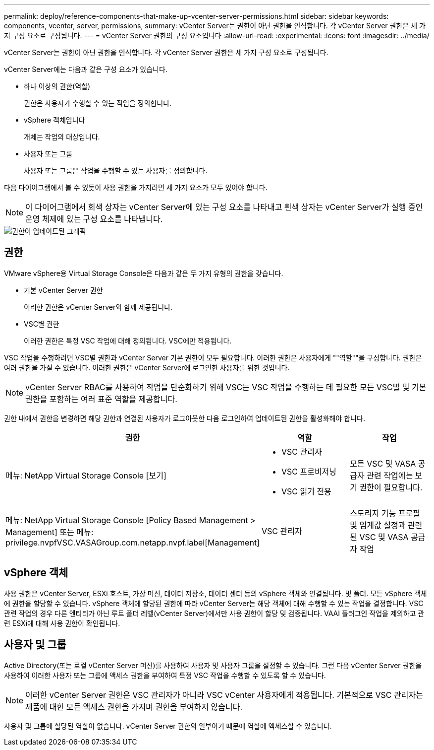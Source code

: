 ---
permalink: deploy/reference-components-that-make-up-vcenter-server-permissions.html 
sidebar: sidebar 
keywords: components, vcenter, server, permissions, 
summary: vCenter Server는 권한이 아닌 권한을 인식합니다. 각 vCenter Server 권한은 세 가지 구성 요소로 구성됩니다. 
---
= vCenter Server 권한의 구성 요소입니다
:allow-uri-read: 
:experimental: 
:icons: font
:imagesdir: ../media/


[role="lead"]
vCenter Server는 권한이 아닌 권한을 인식합니다. 각 vCenter Server 권한은 세 가지 구성 요소로 구성됩니다.

vCenter Server에는 다음과 같은 구성 요소가 있습니다.

* 하나 이상의 권한(역할)
+
권한은 사용자가 수행할 수 있는 작업을 정의합니다.

* vSphere 객체입니다
+
개체는 작업의 대상입니다.

* 사용자 또는 그룹
+
사용자 또는 그룹은 작업을 수행할 수 있는 사용자를 정의합니다.



다음 다이어그램에서 볼 수 있듯이 사용 권한을 가지려면 세 가지 요소가 모두 있어야 합니다.

[NOTE]
====
이 다이어그램에서 회색 상자는 vCenter Server에 있는 구성 요소를 나타내고 흰색 상자는 vCenter Server가 실행 중인 운영 체제에 있는 구성 요소를 나타냅니다.

====
image::../media/permission-updated-graphic.png[권한이 업데이트된 그래픽]



== 권한

VMware vSphere용 Virtual Storage Console은 다음과 같은 두 가지 유형의 권한을 갖습니다.

* 기본 vCenter Server 권한
+
이러한 권한은 vCenter Server와 함께 제공됩니다.

* VSC별 권한
+
이러한 권한은 특정 VSC 작업에 대해 정의됩니다. VSC에만 적용됩니다.



VSC 작업을 수행하려면 VSC별 권한과 vCenter Server 기본 권한이 모두 필요합니다. 이러한 권한은 사용자에게 ""역할""을 구성합니다. 권한은 여러 권한을 가질 수 있습니다. 이러한 권한은 vCenter Server에 로그인한 사용자를 위한 것입니다.

[NOTE]
====
vCenter Server RBAC를 사용하여 작업을 단순화하기 위해 VSC는 VSC 작업을 수행하는 데 필요한 모든 VSC별 및 기본 권한을 포함하는 여러 표준 역할을 제공합니다.

====
권한 내에서 권한을 변경하면 해당 권한과 연결된 사용자가 로그아웃한 다음 로그인하여 업데이트된 권한을 활성화해야 합니다.

[cols="1a,1a,1a"]
|===
| 권한 | 역할 | 작업 


 a| 
메뉴: NetApp Virtual Storage Console [보기]
 a| 
* VSC 관리자
* VSC 프로비저닝
* VSC 읽기 전용

 a| 
모든 VSC 및 VASA 공급자 관련 작업에는 보기 권한이 필요합니다.



 a| 
메뉴: NetApp Virtual Storage Console [Policy Based Management > Management] 또는 메뉴: privilege.nvpfVSC.VASAGroup.com.netapp.nvpf.label[Management]
 a| 
VSC 관리자
 a| 
스토리지 기능 프로필 및 임계값 설정과 관련된 VSC 및 VASA 공급자 작업

|===


== vSphere 객체

사용 권한은 vCenter Server, ESXi 호스트, 가상 머신, 데이터 저장소, 데이터 센터 등의 vSphere 객체와 연결됩니다. 및 폴더. 모든 vSphere 객체에 권한을 할당할 수 있습니다. vSphere 객체에 할당된 권한에 따라 vCenter Server는 해당 객체에 대해 수행할 수 있는 작업을 결정합니다. VSC 관련 작업의 경우 다른 엔티티가 아닌 루트 폴더 레벨(vCenter Server)에서만 사용 권한이 할당 및 검증됩니다. VAAI 플러그인 작업을 제외하고 관련 ESXi에 대해 사용 권한이 확인됩니다.



== 사용자 및 그룹

Active Directory(또는 로컬 vCenter Server 머신)를 사용하여 사용자 및 사용자 그룹을 설정할 수 있습니다. 그런 다음 vCenter Server 권한을 사용하여 이러한 사용자 또는 그룹에 액세스 권한을 부여하여 특정 VSC 작업을 수행할 수 있도록 할 수 있습니다.

[NOTE]
====
이러한 vCenter Server 권한은 VSC 관리자가 아니라 VSC vCenter 사용자에게 적용됩니다. 기본적으로 VSC 관리자는 제품에 대한 모든 액세스 권한을 가지며 권한을 부여하지 않습니다.

====
사용자 및 그룹에 할당된 역할이 없습니다. vCenter Server 권한의 일부이기 때문에 역할에 액세스할 수 있습니다.
